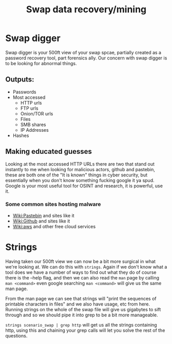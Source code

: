 :PROPERTIES:
:ID:       8ed1fd45-1103-4c4c-97c6-f7517ea0a129
:END:
#+title: Swap data recovery/mining
* Swap digger
Swap digger is your 500ft view of your swap spcae, partially created as a password recovery tool, part forensics ally. Our concern with swap digger is to be looking for abnormal things.

** Outputs:
  - Passwords
  - Most accessed
    - HTTP urls
    - FTP urls
    - Onion/TOR urls
    - Files
    - SMB shares
    - IP Addresses
  - Hashes
** Making educated guesses
Looking at the most accessed HTTP URLs there are two that stand out instantly to me when looking for malicious actors, github and pastebin, these are both one of the "It is known" things in cyber security, but essentially when you don't know something fucking google it ya spud. Google is your most useful tool for OSINT and research, it is powerful, use it.
*** Some common sites hosting malware
  - [[https://en.wikipedia.org/wiki/Pastebin][Wiki:Pastebin]] and sites like it
  - [[https://en.wikipedia.org/wiki/GitHub][Wiki:Github]] and sites like it
  - [[https://en.wikipedia.org/wiki/Amazon_Web_Services][Wiki:aws]] and other free cloud services
* Strings
Having taken our 500ft view we can now be a bit more surgical in what we're looking at. We can do this with ~strings~. Again if we don't know what a tool does we have a number of ways to find out what they do of course there is the --help flag, and then we can also read the ~man~ page by calling ~man <command>~ even google searching ~man <command>~ will give us the same man page.

From the man page we can see that strings will "print the sequences of printable characters in files" and we also have usage, etc from here. Running strings on the whole of the swap file will give us gigabytes to sift through and so we should pipe it into grep to be a bit more manageable.

~strings scenario_swap | grep http~ will get us all the strings containing http, using this and chaining your grep calls will let you solve the rest of the questions.
